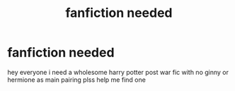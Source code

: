 #+TITLE: fanfiction needed

* fanfiction needed
:PROPERTIES:
:Author: Dcharlus99
:Score: 1
:DateUnix: 1615737113.0
:DateShort: 2021-Mar-14
:FlairText: Request
:END:
hey everyone i need a wholesome harry potter post war fic with no ginny or hermione as main pairing plss help me find one

